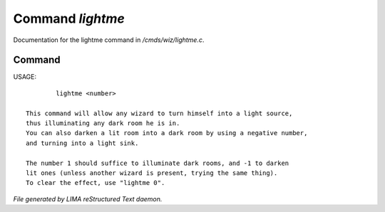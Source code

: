 ******************
Command *lightme*
******************

Documentation for the lightme command in */cmds/wiz/lightme.c*.

Command
=======

USAGE::

	 lightme <number>

 This command will allow any wizard to turn himself into a light source,
 thus illuminating any dark room he is in.
 You can also darken a lit room into a dark room by using a negative number,
 and turning into a light sink.

 The number 1 should suffice to illuminate dark rooms, and -1 to darken
 lit ones (unless another wizard is present, trying the same thing).
 To clear the effect, use "lightme 0".



*File generated by LIMA reStructured Text daemon.*
